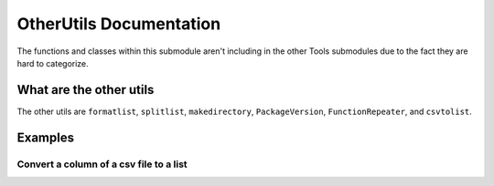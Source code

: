 OtherUtils Documentation
========================

The functions and classes within this submodule aren't including in the
other Tools submodules due to the fact they are hard to categorize.

What are the other utils
------------------------

The other utils are ``formatlist``, ``splitlist``, ``makedirectory``,
``PackageVersion``, ``FunctionRepeater``, and ``csvtolist``.

Examples
--------

Convert a column of a csv file to a list
~~~~~~~~~~~~~~~~~~~~~~~~~~~~~~~~~~~~~~~~

.. code:: python


